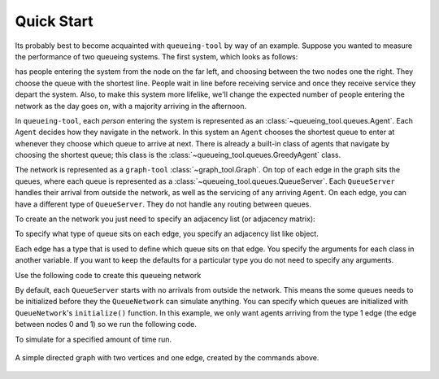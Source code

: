 Quick Start
===========

Its probably best to become acquainted with ``queueing-tool`` by way of an example. Suppose you wanted to measure the performance of two queueing systems. The first system, which looks as follows:


has people entering the system from the node on the far left, and choosing between the two nodes one the right. They choose the queue with the shortest line. People wait in line before receiving service and once they receive service they depart the system. Also, to make this system more lifelike, we'll change the expected number of people entering the network as the day goes on, with a majority arriving in the afternoon. 

In ``queueing-tool``, each *person* entering the system is represented as an :class:`~queueing_tool.queues.Agent`. Each ``Agent`` decides how they navigate in the network. In this system an ``Agent`` chooses the shortest queue to enter at whenever they choose which queue to arrive at next. There is already a built-in class of agents that navigate by choosing the shortest queue; this class is the :class:`~queueing_tool.queues.GreedyAgent` class.

The network is represented as a ``graph-tool`` :class:`~graph_tool.Graph`. On top of each edge in the graph sits the queues, where each queue is represented as a :class:`~queueing_tool.queues.QueueServer`. Each ``QueueServer`` handles their arrival from outside the network, as well as the servicing of any arriving ``Agent``. On each edge, you can have a different type of ``QueueServer``. They do not handle any routing between queues.

To create an the network you just need to specify an adjacency list (or adjacency matrix):

.. testsetup::

    import graph_tool.all as gt
    import queueing_tool as qt

.. doctest::

    >>> adja_list = [[1], [2, 3], [4], [4], []]

To specify what type of queue sits on each edge, you specify an adjacency list like object. 

.. doctest::

    >>> edge_list = [[1], [2, 2], [0], [0], []]
    >>> graph     = qt.adjacency2graph(adjacency=adja_list, edge_type=edge_list)

Each edge has a type that is used to define which queue sits on that edge. You specify the arguments for each class in another variable. If you want to keep the defaults for a particular type you do not need to specify any arguments.

.. doctest::

    >>> q_classes = { 0 : qt.NullQueue, 1 : qt.QueueServer, 2 : qt.QueueServer}
    >>> q_args    = { 1 : {'arrival_f'  : lambda t: t + 2 + np.sin(t),
    ...                    'service_f'  : lambda t: t,
    ...                    'AgentClass' : qt.GreedyAgent},
    ...               2 : {'nServers'   : 5,
    ...                    'arrival_f'  : lambda t: t + 2 + np.sin(t),
    ...                    'service_f'  : lambda t: t + np.random.exponential(1)} }

Use the following code to create this queueing network

.. doctest::

    >>> QN  = qt.QueueNetwork(g=graph, q_classes=q_classes, q_args=q_args)

By default, each ``QueueServer`` starts with no arrivals from outside the network. This means the some queues needs to be initialized before they the ``QueueNetwork`` can simulate anything. You can specify which queues are initialized with
``QueueNetwork``'s ``initialize()`` function. In this example, we only want agents arriving from the type 1 edge (the edge between nodes 0 and 1) so we run the following code.

.. doctest::

    >>> QN.initialize(types=[1])

To simulate for a specified amount of time run.

.. doctest::

    >>> QN.simulate(t=10)
    >>> Qn.draw()

.. doctest::
    :hide:

    QN.draw(output="two-nodes.png")


.. figure:: two-nodes.png
    :align: center

    A simple directed graph with two vertices and one edge, created by
    the commands above.
